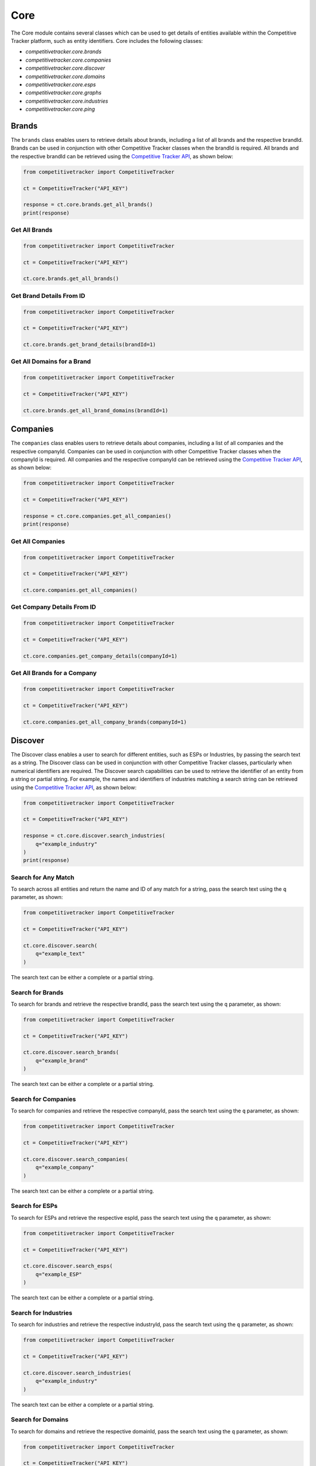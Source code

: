 Core
====

The Core module contains several classes which can be used to get details of entities available within
the Competitive Tracker platform, such as entity identifiers.  Core includes the following classes:

* `competitivetracker.core.brands`
* `competitivetracker.core.companies`
* `competitivetracker.core.discover`
* `competitivetracker.core.domains`
* `competitivetracker.core.esps`
* `competitivetracker.core.graphs`
* `competitivetracker.core.industries`
* `competitivetracker.core.ping`


Brands
------

The ``brands`` class enables users to retrieve details about brands, including a list of all brands and
the respective brandId.  Brands can be used in conjunction with other Competitive Tracker classes when the
brandId is required.  All brands and the respective brandId can be retrieved using the
`Competitive Tracker API`_, as shown below:

.. code-block:: python

    from competitivetracker import CompetitiveTracker

    ct = CompetitiveTracker("API_KEY")

    response = ct.core.brands.get_all_brands()
    print(response)


.. _Competitive Tracker API: http://api.edatasource.com/docs/#/competitive

Get All Brands
**************

.. code-block:: python

    from competitivetracker import CompetitiveTracker

    ct = CompetitiveTracker("API_KEY")

    ct.core.brands.get_all_brands()


Get Brand Details From ID
*************************

.. code-block:: python

    from competitivetracker import CompetitiveTracker

    ct = CompetitiveTracker("API_KEY")

    ct.core.brands.get_brand_details(brandId=1)


Get All Domains for a Brand
***************************

.. code-block:: python

    from competitivetracker import CompetitiveTracker

    ct = CompetitiveTracker("API_KEY")

    ct.core.brands.get_all_brand_domains(brandId=1)


Companies
---------

The ``companies`` class enables users to retrieve details about companies, including a list of all companies and
the respective companyId.  Companies can be used in conjunction with other Competitive Tracker classes when the
companyId is required.  All companies and the respective companyId can be retrieved using the
`Competitive Tracker API`_, as shown below:

.. code-block:: python

    from competitivetracker import CompetitiveTracker

    ct = CompetitiveTracker("API_KEY")

    response = ct.core.companies.get_all_companies()
    print(response)


Get All Companies
*****************

.. code-block:: python

    from competitivetracker import CompetitiveTracker

    ct = CompetitiveTracker("API_KEY")

    ct.core.companies.get_all_companies()


Get Company Details From ID
***************************

.. code-block:: python

    from competitivetracker import CompetitiveTracker

    ct = CompetitiveTracker("API_KEY")

    ct.core.companies.get_company_details(companyId=1)


Get All Brands for a Company
****************************


.. code-block:: python

    from competitivetracker import CompetitiveTracker

    ct = CompetitiveTracker("API_KEY")

    ct.core.companies.get_all_company_brands(companyId=1)


Discover
--------

The Discover class enables a user to search for different entities, such as ESPs or Industries, by passing the search
text as a string.  The Discover class can be used in conjunction with other Competitive Tracker classes, particularly
when numerical identifiers are required.  The Discover search capabilities can be used to retrieve the identifier of an
entity from a string or partial string.  For example, the names and identifiers of industries matching a search string
can be retrieved using the `Competitive Tracker API`_, as shown below:

.. code-block:: python

    from competitivetracker import CompetitiveTracker

    ct = CompetitiveTracker("API_KEY")

    response = ct.core.discover.search_industries(
        q="example_industry"
    )
    print(response)


Search for Any Match
********************

To search across all entities and return the name and ID of any match for a string, pass the search text using
the ``q`` parameter, as shown:

.. code-block:: python

    from competitivetracker import CompetitiveTracker

    ct = CompetitiveTracker("API_KEY")

    ct.core.discover.search(
        q="example_text"
    )

The search text can be either a complete or a partial string.


Search for Brands
*****************

To search for brands and retrieve the respective brandId, pass the search text using the ``q`` parameter, as shown:

.. code-block:: python

    from competitivetracker import CompetitiveTracker

    ct = CompetitiveTracker("API_KEY")

    ct.core.discover.search_brands(
        q="example_brand"
    )


The search text can be either a complete or a partial string.

Search for Companies
********************

To search for companies and retrieve the respective companyId, pass the search text using the ``q`` parameter, as shown:

.. code-block:: python

    from competitivetracker import CompetitiveTracker

    ct = CompetitiveTracker("API_KEY")

    ct.core.discover.search_companies(
        q="example_company"
    )


The search text can be either a complete or a partial string.


Search for ESPs
***************

To search for ESPs and retrieve the respective espId, pass the search text using the ``q`` parameter, as shown:

.. code-block:: python

    from competitivetracker import CompetitiveTracker

    ct = CompetitiveTracker("API_KEY")

    ct.core.discover.search_esps(
        q="example_ESP"
    )


The search text can be either a complete or a partial string.


Search for Industries
*********************

To search for industries and retrieve the respective industryId, pass the search text using the ``q`` parameter, as shown:

.. code-block:: python

    from competitivetracker import CompetitiveTracker

    ct = CompetitiveTracker("API_KEY")

    ct.core.discover.search_industries(
        q="example_industry"
    )

The search text can be either a complete or a partial string.


Search for Domains
******************

To search for domains and retrieve the respective domainId, pass the search text using the ``q`` parameter, as shown:

.. code-block:: python

    from competitivetracker import CompetitiveTracker

    ct = CompetitiveTracker("API_KEY")

    ct.core.discover.search_domains(
        q="example_domain"
    )

The search text can be either a complete or a partial string.


Domains
-------

The ``domains`` class enables users to retrieve details about domains, including a list of all domains and
the respective domainId.  Domains can be used in conjunction with other Competitive Tracker classes when the
domainId is required.  All domains and the respective domainId can be retrieved using the
`Competitive Tracker API`_, as shown below:

.. code-block:: python

    from competitivetracker import CompetitiveTracker

    ct = CompetitiveTracker("API_KEY")

    response = ct.core.domains.get_all_domains()
    print(response)


Get All Domains
***************

.. code-block:: python

    from competitivetracker import CompetitiveTracker

    ct = CompetitiveTracker("API_KEY")

    ct.core.domains.get_all_domains()

Get Domain Details From ID
**************************

.. code-block:: python

    from competitivetracker import CompetitiveTracker

    ct = CompetitiveTracker("API_KEY")

    ct.core.domains.get_domain_details(domainId=1)


ESPs
----

The ``esps`` class enables users to retrieve details about ESPs, including a list of all ESPs and
the respective espId.  Esps can be used in conjunction with other Competitive Tracker classes when the
espId is required.  All ESPs and the respective espId can be retrieved using the
`Competitive Tracker API`_, as shown below:

.. code-block:: python

    from competitivetracker import CompetitiveTracker

    ct = CompetitiveTracker("API_KEY")

    response = ct.core.esps.get_all_esps()
    print(response)


Get All ESPs
************

.. code-block:: python

    from competitivetracker import CompetitiveTracker

    ct = CompetitiveTracker("API_KEY")

    ct.core.esps.get_all_esps()

Get ESP Details From ID
***********************

.. code-block:: python

    from competitivetracker import CompetitiveTracker

    ct = CompetitiveTracker("API_KEY")

    ct.core.esps.get_esp_details(espId=1)


Graph
-----

Graphs enable a user to retrieve a complete mapping for a company of the various brands and company details.  The
Graphs class provides different methods of identifying and retrieving these details, including searching by text, as
well as by domain.  This class makes it easier to identify the company details with a single endpoint, rather than
having to leverage multiple endpoints to identify the companyId, retrieve company details, and retrieve the brands for
the company.  For example, company details for a company can be retrieved from a search text, as shown below:


.. code-block:: python

    from competitivetracker import CompetitiveTracker

    ct = CompetitiveTracker("API_KEY")

    response = ct.core.graph.get_company(q="example_text")
    print(response)


Get Company Details From String
*******************************

.. code-block:: python

    from competitivetracker import CompetitiveTracker

    ct = CompetitiveTracker("API_KEY")

    ct.core.graph.get_company(q="example_text")


Get Company Details From Domain
*******************************

.. code-block:: python

    from competitivetracker import CompetitiveTracker

    ct = CompetitiveTracker("API_KEY")

    ct.core.graph.get_company_from_domain(domainName="example_domain")


Get Company Details From ID
***************************

.. code-block:: python

    from competitivetracker import CompetitiveTracker

    ct = CompetitiveTracker("API_KEY")

    ct.core.graph.get_company_from_domain(companyId=1)


Industries
----------

The ``industries`` class enables users to retrieve details about industries, including a list of all industries and
the respective industryId.  Industries can be used in conjunction with other Competitive Tracker classes when the
industryId is required.  All industries and the respective industryId can be retrieved using the
`Competitive Tracker API`_, as shown below:

.. code-block:: python

    from competitivetracker import CompetitiveTracker

    ct = CompetitiveTracker("API_KEY")

    response = ct.core.industries.get_all_industries()
    print(response)



Get All Industries
******************

.. code-block:: python

    from competitivetracker import CompetitiveTracker

    ct = CompetitiveTracker("API_KEY")

    ct.core.industries.get_all_industries()


Get Industry Details From ID
****************************

.. code-block:: python

    from competitivetracker import CompetitiveTracker

    ct = CompetitiveTracker("API_KEY")

    ct.core.industries.get_industry_details(industryId=1)


Get All Brands for an Industry
******************************

.. code-block:: python

    from competitivetracker import CompetitiveTracker

    ct = CompetitiveTracker("API_KEY")

    ct.core.industries.get_all_industry_brands(industryId=1)


Ping
----

Ping enables a user to verify that the core module is accessible.  The Core ping is separate from the Competitive
Tracker ping because the Core module interfaces with a different underlying service than the primary Competitive
Tracker service.


Ping the Core Service
*********************

.. code-block:: python

    from competitivetracker import CompetitiveTracker

    ct = CompetitiveTracker("API_KEY")

    ct.core.ping.ping_service()
